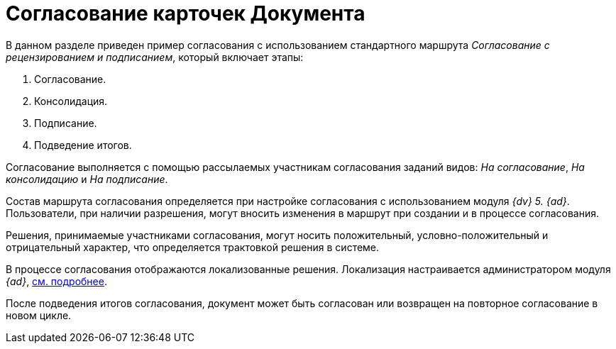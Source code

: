 = Согласование карточек Документа

В данном разделе приведен пример согласования с использованием стандартного маршрута _Согласование с рецензированием и подписанием_, который включает этапы:

. Согласование.
. Консолидация.
. Подписание.
. Подведение итогов.

Согласование выполняется с помощью рассылаемых участникам согласования заданий видов: _На согласование_, _На консолидацию_ и _На подписание_.

Состав маршрута согласования определяется при настройке согласования с использованием модуля _{dv} 5. {ad}_. Пользователи, при наличии разрешения, могут вносить изменения в маршрут при создании и в процессе согласования.

Решения, принимаемые участниками согласования, могут носить положительный, условно-положительный и отрицательный характер, что определяется трактовкой решения в системе.

В процессе согласования отображаются локализованные решения. Локализация настраивается администратором модуля _{ad}_, xref:approval:admin:task-decisions.adoc[см. подробнее].

После подведения итогов согласования, документ может быть согласован или возвращен на повторное согласование в новом цикле.
